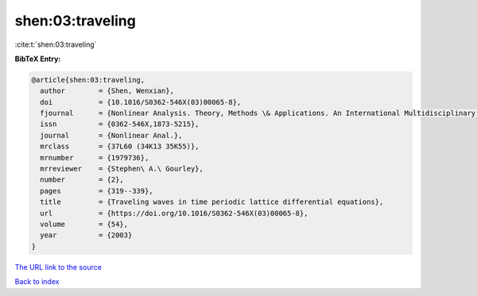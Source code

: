 shen:03:traveling
=================

:cite:t:`shen:03:traveling`

**BibTeX Entry:**

.. code-block:: bibtex

   @article{shen:03:traveling,
     author        = {Shen, Wenxian},
     doi           = {10.1016/S0362-546X(03)00065-8},
     fjournal      = {Nonlinear Analysis. Theory, Methods \& Applications. An International Multidisciplinary Journal},
     issn          = {0362-546X,1873-5215},
     journal       = {Nonlinear Anal.},
     mrclass       = {37L60 (34K13 35K55)},
     mrnumber      = {1979736},
     mrreviewer    = {Stephen\ A.\ Gourley},
     number        = {2},
     pages         = {319--339},
     title         = {Traveling waves in time periodic lattice differential equations},
     url           = {https://doi.org/10.1016/S0362-546X(03)00065-8},
     volume        = {54},
     year          = {2003}
   }

`The URL link to the source <https://doi.org/10.1016/S0362-546X(03)00065-8>`__


`Back to index <../By-Cite-Keys.html>`__
